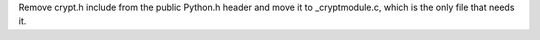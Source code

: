 Remove crypt.h include from the public Python.h header and move it to
_cryptmodule.c, which is the only file that needs it.
